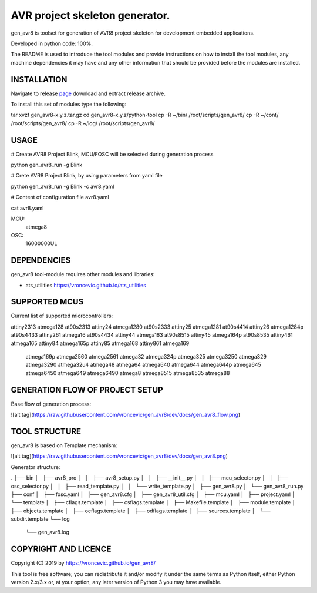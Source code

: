 AVR project skeleton generator.
=========================================

gen_avr8 is toolset for generation of AVR8 project skeleton for
development embedded applications.

Developed in python code: 100%.

The README is used to introduce the tool modules and provide instructions on
how to install the tool modules, any machine dependencies it may have and any
other information that should be provided before the modules are installed.

INSTALLATION
-----------------------------
Navigate to release `page`_ download and extract release archive.

.. _page: https://github.com/vroncevic/gen_avr8/releases

To install this set of modules type the following:

tar xvzf gen_avr8-x.y.z.tar.gz
cd gen_avr8-x.y.z/python-tool
cp -R ~/bin/   /root/scripts/gen_avr8/
cp -R ~/conf/  /root/scripts/gen_avr8/
cp -R ~/log/   /root/scripts/gen_avr8/

USAGE
-----------------------------
# Create AVR8 Project Blink, MCU/FOSC will be selected during generation process

python gen_avr8_run -g Blink

# Crete AVR8 Project Blink, by using parameters from yaml file

python gen_avr8_run -g Blink -c avr8.yaml

# Content of configuration file avr8.yaml

cat avr8.yaml

MCU:
    atmega8

OSC:
    16000000UL

DEPENDENCIES
-----------------------------
gen_avr8 tool-module requires other modules and libraries:

* ats_utilities https://vroncevic.github.io/ats_utilities

SUPPORTED MCUS
-----------------------------
Current list of supported microcontrollers:

attiny2313    atmega128      at90s2313
attiny24      atmega1280     at90s2333
attiny25      atmega1281     at90s4414
attiny26      atmega1284p    at90s4433
attiny261     atmega16       at90s4434
attiny44      atmega163      at90s8515
attiny45      atmega164p     at90s8535
attiny461     atmega165
attiny84      atmega165p
attiny85      atmega168
attiny861     atmega169
              atmega169p
              atmega2560
              atmega2561
              atmega32
              atmega324p
              atmega325
              atmega3250
              atmega329
              atmega3290
              atmega32u4
              atmega48
              atmega64
              atmega640
              atmega644
              atmega644p
              atmega645
              atmega6450
              atmega649
              atmega6490
              atmega8
              atmega8515
              atmega8535
              atmega88

GENERATION FLOW OF PROJECT SETUP
-----------------------------
Base flow of generation process:

![alt tag](https://raw.githubusercontent.com/vroncevic/gen_avr8/dev/docs/gen_avr8_flow.png)

TOOL STRUCTURE
-----------------------------
gen_avr8 is based on Template mechanism:

![alt tag](https://raw.githubusercontent.com/vroncevic/gen_avr8/dev/docs/gen_avr8.png)

Generator structure:

.
├── bin
│   ├── avr8_pro
│   │   ├── avr8_setup.py
│   │   ├── __init__.py
│   │   ├── mcu_selector.py
│   │   ├── osc_selector.py
│   │   ├── read_template.py
│   │   └── write_template.py
│   ├── gen_avr8.py
│   └── gen_avr8_run.py
├── conf
│   ├── fosc.yaml
│   ├── gen_avr8.cfg
│   ├── gen_avr8_util.cfg
│   ├── mcu.yaml
│   ├── project.yaml
│   └── template
│       ├── cflags.template
│       ├── csflags.template
│       ├── Makefile.template
│       ├── module.template
│       ├── objects.template
│       ├── ocflags.template
│       ├── odflags.template
│       ├── sources.template
│       └── subdir.template
└── log
    └── gen_avr8.log

COPYRIGHT AND LICENCE
-----------------------------

Copyright (C) 2019 by https://vroncevic.github.io/gen_avr8/

This tool is free software; you can redistribute it and/or modify
it under the same terms as Python itself, either Python version 2.x/3.x or,
at your option, any later version of Python 3 you may have available.
